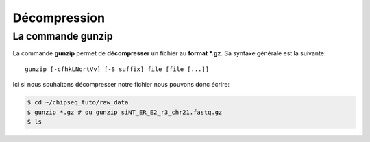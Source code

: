 
Décompression
=============

La commande gunzip
------------------


La commande **gunzip** permet de **décompresser** un fichier au
**format *.gz**. Sa syntaxe générale est la suivante:

::

   gunzip [-cfhkLNqrtVv] [-S suffix] file [file [...]]

Ici si nous souhaitons décompresser notre fichier nous pouvons donc écrire:

.. code-block:: bash

   $ cd ~/chipseq_tuto/raw_data
   $ gunzip *.gz # ou gunzip siNT_ER_E2_r3_chr21.fastq.gz
   $ ls
